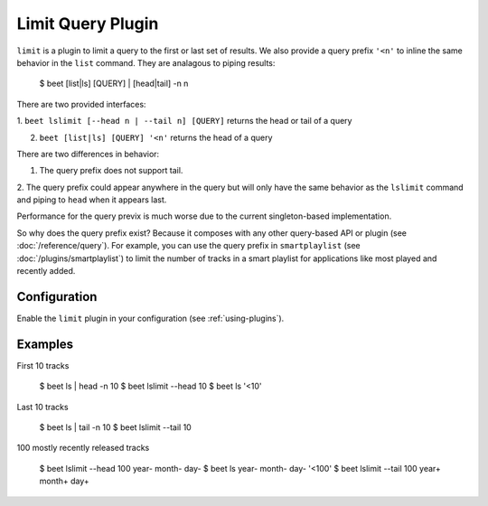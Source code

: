 Limit Query Plugin
==================

``limit`` is a plugin to limit a query to the first or last set of 
results. We also provide a query prefix ``'<n'`` to inline the same 
behavior in the ``list`` command. They are analagous to piping results:

    $ beet [list|ls] [QUERY] | [head|tail] -n n

There are two provided interfaces:

1. ``beet lslimit [--head n | --tail n] [QUERY]`` returns the head or 
tail of a query

2. ``beet [list|ls] [QUERY] '<n'`` returns the head of a query

There are two differences in behavior: 

1. The query prefix does not support tail.

2. The query prefix could appear anywhere in the query but will only 
have the same behavior as the ``lslimit`` command and piping to ``head`` 
when it appears last.

Performance for the query previx is much worse due to the current  
singleton-based implementation. 

So why does the query prefix exist? Because it composes with any other 
query-based API or plugin (see :doc:`/reference/query`). For example, 
you can use the query prefix in ``smartplaylist``
(see :doc:`/plugins/smartplaylist`) to limit the number of tracks in a smart
playlist for applications like most played and recently added.

Configuration
-------------

Enable the ``limit`` plugin in your configuration (see
:ref:`using-plugins`).

Examples
--------

First 10 tracks

    $ beet ls | head -n 10
    $ beet lslimit --head 10
    $ beet ls '<10'

Last 10 tracks

    $ beet ls | tail -n 10
    $ beet lslimit --tail 10

100 mostly recently released tracks

    $ beet lslimit --head 100 year- month- day-
    $ beet ls year- month- day- '<100'
    $ beet lslimit --tail 100 year+ month+ day+

